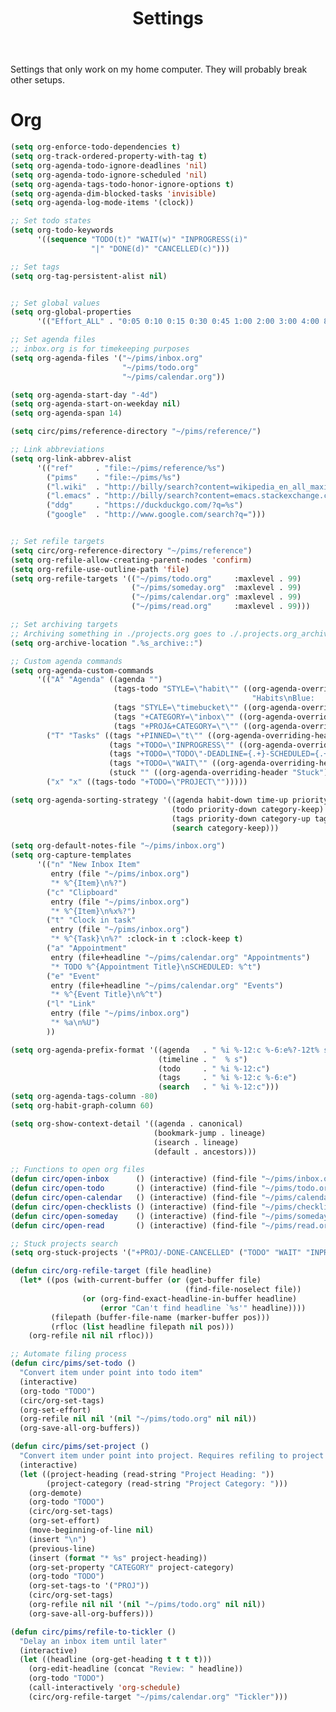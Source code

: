 #+STARTUP: overview
#+TITLE: Settings

Settings that only work on my home computer. They will probably break other setups.

* Org
#+BEGIN_SRC emacs-lisp
(setq org-enforce-todo-dependencies t)
(setq org-track-ordered-property-with-tag t)
(setq org-agenda-todo-ignore-deadlines 'nil)
(setq org-agenda-todo-ignore-scheduled 'nil)
(setq org-agenda-tags-todo-honor-ignore-options t)
(setq org-agenda-dim-blocked-tasks 'invisible)
(setq org-agenda-log-mode-items '(clock))

;; Set todo states
(setq org-todo-keywords
      '((sequence "TODO(t)" "WAIT(w)" "INPROGRESS(i)"
                  "|" "DONE(d)" "CANCELLED(c)")))

;; Set tags
(setq org-tag-persistent-alist nil)


;; Set global values
(setq org-global-properties
      '(("Effort_ALL" . "0:05 0:10 0:15 0:30 0:45 1:00 2:00 3:00 4:00 8:00")))

;; Set agenda files
;; inbox.org is for timekeeping purposes
(setq org-agenda-files '("~/pims/inbox.org"
                         "~/pims/todo.org"
                         "~/pims/calendar.org"))

(setq org-agenda-start-day "-4d")
(setq org-agenda-start-on-weekday nil)
(setq org-agenda-span 14)

(setq circ/pims/reference-directory "~/pims/reference/")

;; Link abbreviations
(setq org-link-abbrev-alist
      '(("ref"     . "file:~/pims/reference/%s")
        ("pims"    . "file:~/pims/%s")
        ("l.wiki"  . "http://billy/search?content=wikipedia_en_all_maxi&pattern=%s")
        ("l.emacs" . "http://billy/search?content=emacs.stackexchange.com_en_all&patten=%s")
        ("ddg"     . "https://duckduckgo.com/?q=%s")
        ("google"  . "http://www.google.com/search?q=")))


;; Set refile targets
(setq circ/org-reference-directory "~/pims/reference")
(setq org-refile-allow-creating-parent-nodes 'confirm)
(setq org-refile-use-outline-path 'file)
(setq org-refile-targets '(("~/pims/todo.org"     :maxlevel . 99)
                           ("~/pims/someday.org"  :maxlevel . 99)
                           ("~/pims/calendar.org" :maxlevel . 99)
                           ("~/pims/read.org"     :maxlevel . 99)))

;; Set archiving targets
;; Archiving something in ./projects.org goes to ./.projects.org_archive
(setq org-archive-location ".%s_archive::")

;; Custom agenda commands
(setq org-agenda-custom-commands
      '(("A" "Agenda" ((agenda "")
                       (tags-todo "STYLE=\"habit\"" ((org-agenda-overriding-header
                                                      "Habits\nBlue:   Not to be done          !: Today\nGreen:  Could have been done    *: Done that day\nYellow: Overdue the next day\nRed:    Overdue that day                                                   Today V")))
                       (tags "STYLE=\"timebucket\"" ((org-agenda-overriding-header "Time Buckets")))
                       (tags "+CATEGORY=\"inbox\"" ((org-agenda-overriding-header "Inbox")))
                       (tags "+PROJ&+CATEGORY=\"\"" ((org-agenda-overriding-header "Projects Without Category")))))
        ("T" "Tasks" ((tags "+PINNED=\"t\"" ((org-agenda-overriding-header "Pinned")))
                      (tags "+TODO=\"INPROGRESS\"" ((org-agenda-overriding-header "In Progress")))
                      (tags "+TODO=\"TODO\"-DEADLINE={.+}-SCHEDULED={.+}" ((org-agenda-overriding-header "Todo")))
                      (tags "+TODO=\"WAIT\"" ((org-agenda-overriding-header "Wait")))
                      (stuck "" ((org-agenda-overriding-header "Stuck")))))
        ("x" "x" ((tags-todo "+TODO=\"PROJECT\"")))))

(setq org-agenda-sorting-strategy '((agenda habit-down time-up priority-down category-keep)
                                    (todo priority-down category-keep)
                                    (tags priority-down category-up tag-up)
                                    (search category-keep)))

(setq org-default-notes-file "~/pims/inbox.org")
(setq org-capture-templates
      '(("n" "New Inbox Item"
         entry (file "~/pims/inbox.org")
         "* %^{Item}\n%?")
        ("c" "Clipboard"
         entry (file "~/pims/inbox.org")
         "* %^{Item}\n%x%?")
        ("t" "Clock in task"
         entry (file "~/pims/inbox.org")
         "* %^{Task}\n%?" :clock-in t :clock-keep t)
        ("a" "Appointment"
         entry (file+headline "~/pims/calendar.org" "Appointments")
         "* TODO %^{Appointment Title}\nSCHEDULED: %^t")
        ("e" "Event"
         entry (file+headline "~/pims/calendar.org" "Events")
         "* %^{Event Title}\n%^t")
        ("l" "Link"
         entry (file "~/pims/inbox.org")
         "* %a\n%U")
        ))

(setq org-agenda-prefix-format '((agenda   . " %i %-12:c %-6:e%?-12t% s")
                                 (timeline . "  % s")
                                 (todo     . " %i %-12:c")
                                 (tags     . " %i %-12:c %-6:e")
                                 (search   . " %i %-12:c")))
(setq org-agenda-tags-column -80)
(setq org-habit-graph-column 60)

(setq org-show-context-detail '((agenda . canonical)
                                (bookmark-jump . lineage)
                                (isearch . lineage)
                                (default . ancestors)))

;; Functions to open org files
(defun circ/open-inbox      () (interactive) (find-file "~/pims/inbox.org"))
(defun circ/open-todo       () (interactive) (find-file "~/pims/todo.org"))
(defun circ/open-calendar   () (interactive) (find-file "~/pims/calendar.org"))
(defun circ/open-checklists () (interactive) (find-file "~/pims/checklists.org"))
(defun circ/open-someday    () (interactive) (find-file "~/pims/someday.org"))
(defun circ/open-read       () (interactive) (find-file "~/pims/read.org"))

;; Stuck projects search
(setq org-stuck-projects '("+PROJ/-DONE-CANCELLED" ("TODO" "WAIT" "INPROGRESS") nil ""))

(defun circ/org-refile-target (file headline)
  (let* ((pos (with-current-buffer (or (get-buffer file)
                                       (find-file-noselect file))
                (or (org-find-exact-headline-in-buffer headline)
                    (error "Can't find headline `%s'" headline))))
         (filepath (buffer-file-name (marker-buffer pos)))
         (rfloc (list headline filepath nil pos)))
    (org-refile nil nil rfloc)))

;; Automate filing process
(defun circ/pims/set-todo ()
  "Convert item under point into todo item"
  (interactive)
  (org-todo "TODO")
  (circ/org-set-tags)
  (org-set-effort)
  (org-refile nil nil '(nil "~/pims/todo.org" nil nil))
  (org-save-all-org-buffers))

(defun circ/pims/set-project ()
  "Convert item under point into project. Requires refiling to project after"
  (interactive)
  (let ((project-heading (read-string "Project Heading: "))
        (project-category (read-string "Project Category: ")))
    (org-demote)
    (org-todo "TODO")
    (circ/org-set-tags)
    (org-set-effort)
    (move-beginning-of-line nil)
    (insert "\n")
    (previous-line)
    (insert (format "* %s" project-heading))
    (org-set-property "CATEGORY" project-category)
    (org-todo "TODO")
    (org-set-tags-to '("PROJ"))
    (circ/org-set-tags)
    (org-refile nil nil '(nil "~/pims/todo.org" nil nil))
    (org-save-all-org-buffers)))

(defun circ/pims/refile-to-tickler ()
  "Delay an inbox item until later"
  (interactive)
  (let ((headline (org-get-heading t t t t)))
    (org-edit-headline (concat "Review: " headline))
    (org-todo "TODO")
    (call-interactively 'org-schedule)
    (circ/org-refile-target "~/pims/calendar.org" "Tickler")))
#+END_SRC
